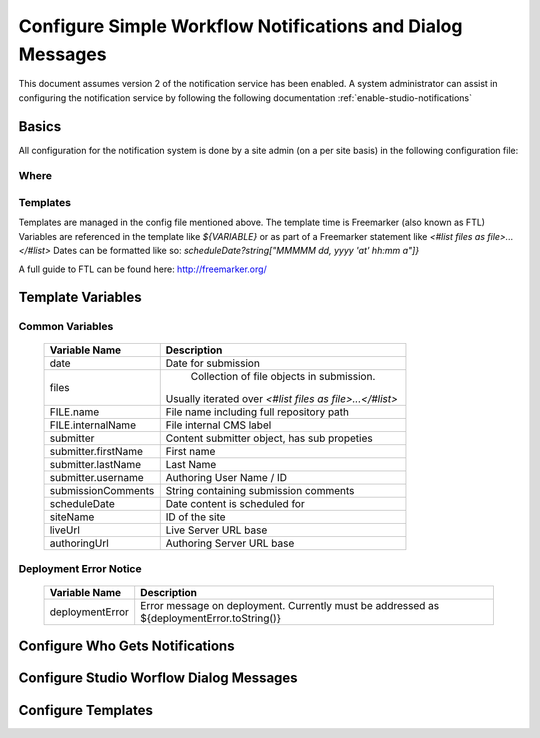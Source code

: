 ===========================================================
Configure Simple Workflow Notifications and Dialog Messages
===========================================================

This document assumes version 2 of the notification service has been enabled.  A system administrator can assist in
configuring the notification service by following the following documentation :ref:`enable-studio-notifications`


------
Basics
------

All configuration for the notification system is done by a site admin (on a per site basis) in the following configuration file:

^^^^^
Where
^^^^^

.. code-block:: xml
    :caption: {REPOSITORY_ROOT}/cstudio/config/sites/SITEID/workflow-messaging-config.xml

            <notificationConfig>
               ...
            </notificationConfig>

^^^^^^^^^
Templates
^^^^^^^^^

Templates are managed in the config file mentioned above.  The template time is Freemarker (also known as FTL)
Variables are referenced in the template like `${VARIABLE}` or as part of a Freemarker statement like `<#list files as file>...</#list>`
Dates can be formatted like so: `scheduleDate?string["MMMMM dd, yyyy 'at' hh:mm a"]}`

A full guide to FTL can be found here: http://freemarker.org/

------------------
Template Variables
------------------

^^^^^^^^^^^^^^^^
Common Variables
^^^^^^^^^^^^^^^^

    ============================== ==================================================================================================
    Variable Name                  Description
    ============================== ==================================================================================================
	date                           Date for submission

	files                          Collection of file objects in submission.
                                   Usually iterated over `<#list files as file>...</#list>`

    FILE.name                      File name including full repository path

    FILE.internalName              File internal CMS label

    submitter                      Content submitter object, has sub propeties

    submitter.firstName            First name

    submitter.lastName             Last Name

    submitter.username             Authoring User Name / ID

    submissionComments             String containing submission comments

    scheduleDate                   Date content is scheduled for

    siteName                       ID of the site

    liveUrl                        Live Server URL base

    authoringUrl                   Authoring Server URL base

    ============================== ==================================================================================================




^^^^^^^^^^^^^^^^^^^^^^^
Deployment Error Notice
^^^^^^^^^^^^^^^^^^^^^^^


    ============================== ==================================================================================================
    Variable Name                  Description
    ============================== ==================================================================================================
	deploymentError                Error message on deployment.  Currently must be addressed as ${deploymentError.toString()}

    ============================== ==================================================================================================


--------------------------------
Configure Who Gets Notifications
--------------------------------


.. code-block:: xml
    :caption: {REPOSITORY_ROOT}/cstudio/config/sites/SITEID/workflow-messaging-config.xml

        <notificationConfig>
            <lang name="en">
                <deploymentFailureNotification>
                    <email>EMAIL ADDRESS TO NOTIFY ON FAILURE</email>
                </deploymentFailureNotification>
                <approverEmails>
                    <email>EMAIL ADDRESS TO NOTIFY SUBMISSION</email>
                        <email>EMAIL ADDRESS TO NOTIFY SUBMISSION</email>
                </approverEmails>

                ...
             </lang>
        </notificationConfig>

----------------------------------------
Configure Studio Worflow Dialog Messages
----------------------------------------


.. code-block:: xml
    :caption: {REPOSITORY_ROOT}/cstudio/config/sites/SITEID/workflow-messaging-config.xml

        <notificationConfig>
         <lang name="en">
                ...

                <generalMessages>
                    <content key="scheduling-policy"><![CDATA[The Marketing Team processes all Go Live requests each business day, between 4 and 6:00pmE, unless a specific date/time is requested.<br/><br/>All requests received after 4:00pmE may not be processed until the next business day.<br/><br/>If you have any questions about this policy or need a Go Live request processed immediately, please email the Web Marketing Operations Team.]]>
                    </content>
                </generalMessages>
                <cannedMessages>
                    <content  title="Not Approved" key="NotApproved"><![CDATA[Please make the following revisions and resubmit.]]></content>
                    <content  title="Incorrect Branding" key="IncorrectBranding"><![CDATA[This content uses incorrect or outdated terms, images, and/or colors. Please correct and re-submit.]]></content>
                    <content  title="Typos" key="Typos"><![CDATA[This content has multiple misspellings and/or grammatical errors. Please correct and re-submit.]]></content>
                    <content  title="Incorrect Branding" key="IB"><![CDATA[This content uses incorrect or outdated terms, images, and/or colors. Please correct and re-submit.]]></content>
                    <content  title="Broken Links" key="BrokenLinks"><![CDATA[This content has non-working links that may be due to incomplete and/or misspelled URLs.  Any links directing users to websites without the Acme.com primary navigation, or directing users to a document must open in a new browser window. Please correct and re-submit.]]></content>
                    <content  title="Needs Section Owner's Approval" key="NSOA"><![CDATA[This content needs the approval of its section's owner to insure there is no negative impact on other pages/areas of section, etc. Once you have their approval please email the Web Marketing Operations Team and re-submit this Go Live request.]]></content>
                </cannedMessages>
                <completeMessages>
                    <content  key="submitToGoLive"><![CDATA[An email notification has been sent to the Web Marketing Operations Team. Your content will be reviewed and (if approved) pushed live between 4:00pmE and 6:00pmE of the business day that the request was received. If this request is sent after business hours, it will be reviewed and (if approved) pushed live as soon as possible, the next business day.<br/><br/>If you need to make further revisions to this item, please re-submit this Go Live request after making them.<br/><br/>If this request needs immediate attention, please email the Web Marketing Operations team.]]></content>
                    <content key="delete">
                        Item(s) has been pushed for delete. It will be deleted shortly.
                    </content>
                    <content key="go-live">Item(s) has been pushed live. It will be visible on the live site shortly.</content>
                    <content key="schedule-to-go-live">The scheduled item(s) will go live on: ${date}.&lt;br/&gt;&lt;br/&gt;</content>
                    <content key="reject">Rejection has been sent. Item(s) have NOT been pushed live and have returned to draft state.</content>
                    <content key="delete">Item(s) has been pushed for delete. It will be deleted shortly.</content>
                    <content key="schedule-to-go-live">Item(s) have been scheduled to go live.</content>
                </completeMessages>

                ...
          </lang>
        </notificationConfig>

-------------------
Configure Templates
-------------------

.. code-block:: xml
    :caption: {REPOSITORY_ROOT}/cstudio/config/sites/SITEID/workflow-messaging-config.xml

        <notificationConfig>
            <lang name="en">
                ...
                <emailTemplates>
                    <emailTemplate key="deploymentError">
                            <body><![CDATA[
                                <html>
                                <body style=" font-size: 11pt;font-family: Calibri, Candara, Segoe, 'Segoe UI', Optima, Arial, sans-serif; margin-top:0px">
                                <p style="margin-top:0px">
                                    The following content was unable to deploy:
                                </p>
                                <ul  style="color:#0000EE;">
                                    <#list files as file>
                                            <li>${file.internalName!file.name}</li>
                                    </#list>
                                </ul>
                                    Error:<br/>
                                    ${deploymentError.toString()}
                                <br/>
                            </body>
                            </html>
                        ]]></body>
                        <subject>Deployment error on site ${siteName}</subject>
                    </emailTemplate>
                    <emailTemplate key="contentApproval">
                            <body><![CDATA[
                                <#setting time_zone='EST'>
                                <html>
                                <body style=" font-size: 11pt;font-family: Calibri, Candara, Segoe, 'Segoe UI', Optima, Arial, sans-serif; margin-top:0px">
                                <p style="margin-top:0px">
                                        <#if scheduleDate??>
                                            The following content has been scheduled for publishing on ${scheduleDate?string["MMMMM dd, yyyy 'at' hh:mm a"]} Eastern Time.
                                        <#else>
                                            The following content has been reviewed and approved.
                                        </#if>
                                    </p>
                                    <ul  style="color:#0000EE;">
                                        <#list files as file>
                                            <#if file.page>
                                            <li <#if file?has_next>style="margin-bottom: 0px"</#if>>
                                                <a href="${liveUrl}/${file.browserUri!""}">
                                                    ${file.internalName!file.name}
                                                </a>
                                            </li>
                                            </#if>
                                        </#list>
                                    </ul>
                                    <#if scheduleDate??>
                                        <p>You will receive a confirmation email when your content is published.</p>
                                    </#if>
                                </body>
                                </html>
                                ]]></body>
                    <subject><![CDATA[<#if scheduleDate??>WCM: Content Scheduled<#else>WCM: Content Approved</#if>]]></subject>
                    </emailTemplate>
                    <emailTemplate key="submitToApproval">
                            <body><![CDATA[
                                <#setting time_zone='EST'>
                                <html>
                            <body style=" font-size: 11pt;font-family: Calibri, Candara, Segoe, 'Segoe UI', Optima, Arial, sans-serif; margin-top:0px">
                                    <p style="margin-top:0px">
                                        <span style="text-transform: capitalize;">${submitter.firstName!submitter.username} ${submitter.lastName}</span> has submitted items for your review.
                                    </p>
                                    <ul  style="color:#0000EE;">
                                        <#list files as file>
                                            <#if file.page>
                                                <li <#if file?has_next>style="margin-bottom: 0px"</#if>>
                                                <a href="${authoringUrl}/preview/#/?page=${file.browserUri!""}&site=SITENAME">
                                                    ${file.internalName!file.name}
                                                </a>
                                            </li>
                                            </#if>
                                        </#list>
                                    </ul>
                                    <br/><br/>
                                    <#if submissionComments?has_content>
                                        Comments:&nbsp;${submissionComments!""}
                                        <br/><br/>
                                    </#if>
                                    <a href="${authoringUrl}/site-dashboard">Click Here to Review Workflow</a>
                                    <br/>
                                </body>
                                </html>
                                ]]></body>
                    <subject>WCM Content Review</subject>
                    </emailTemplate>
                    <emailTemplate key="contentRejected">
                            <body><![CDATA[
                                <#setting time_zone='EST'>
                                <html>
                                 <body style=" font-size: 11pt;font-family: Calibri, Candara, Segoe, 'Segoe UI', Optima, Arial, sans-serif; margin-top:0px">
                                    <p style="margin-top:0px">
                                        The following content has been reviewed and requires some revision before it can be approved.
                                    </p>
                                    <ul  style="color:#0000EE;">
                                      <#list files as file>
                                            <#if file.page>
                                            <li <#if file?has_next>style="margin-bottom: 0px"</#if>>
                                                <a href="${authoringUrl}/preview/#/?page=${file.browserUri!""}&site=SITENAME">
                                                    ${file.internalName!file.name}
                                                </a>
                                            </li>
                                            </#if>
                                        </#list>
                                    </ul>
                                    Reason:&nbsp;${rejectionReason!""}
                                    <br/>
                                </body>
                                </html>
                                ]]></body>
                    <subject>WCM Content Requires Revision</subject>
                    </emailTemplate>
                    </emailTemplates>
                </lang>
            </notificationConfig>